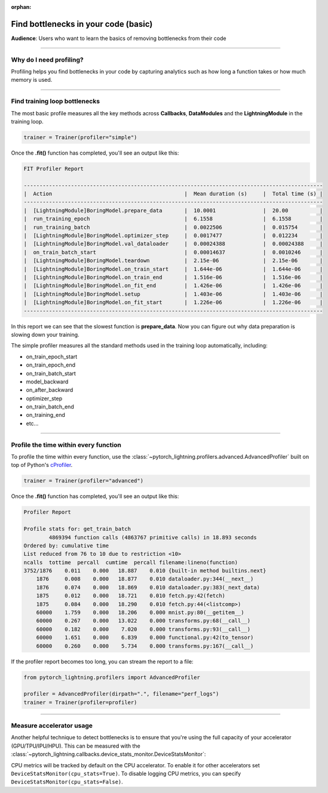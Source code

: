 :orphan:

.. _profiler_basic:

#####################################
Find bottlenecks in your code (basic)
#####################################
**Audience**: Users who want to learn the basics of removing bottlenecks from their code

----

************************
Why do I need profiling?
************************
Profiling helps you find bottlenecks in your code by capturing analytics such as how long a function takes or how much memory is used.

------------

******************************
Find training loop bottlenecks
******************************
The most basic profile measures all the key methods across **Callbacks**, **DataModules** and the **LightningModule** in the training loop.

.. code-block:: python

    trainer = Trainer(profiler="simple")

Once the **.fit()** function has completed, you'll see an output like this:

.. code-block::

    FIT Profiler Report

    -----------------------------------------------------------------------------------------------
    |  Action                                          |  Mean duration (s)	|  Total time (s) |
    -----------------------------------------------------------------------------------------------
    |  [LightningModule]BoringModel.prepare_data       |  10.0001       	|  20.00          |
    |  run_training_epoch                              |  6.1558         	|  6.1558         |
    |  run_training_batch                              |  0.0022506      	|  0.015754       |
    |  [LightningModule]BoringModel.optimizer_step     |  0.0017477      	|  0.012234       |
    |  [LightningModule]BoringModel.val_dataloader     |  0.00024388     	|  0.00024388     |
    |  on_train_batch_start                            |  0.00014637     	|  0.0010246      |
    |  [LightningModule]BoringModel.teardown           |  2.15e-06       	|  2.15e-06       |
    |  [LightningModule]BoringModel.on_train_start     |  1.644e-06      	|  1.644e-06      |
    |  [LightningModule]BoringModel.on_train_end       |  1.516e-06      	|  1.516e-06      |
    |  [LightningModule]BoringModel.on_fit_end         |  1.426e-06      	|  1.426e-06      |
    |  [LightningModule]BoringModel.setup              |  1.403e-06      	|  1.403e-06      |
    |  [LightningModule]BoringModel.on_fit_start       |  1.226e-06      	|  1.226e-06      |
    -----------------------------------------------------------------------------------------------

In this report we can see that the slowest function is **prepare_data**. Now you can figure out why data preparation is slowing down your training.

The simple profiler measures all the standard methods used in the training loop automatically, including:

- on_train_epoch_start
- on_train_epoch_end
- on_train_batch_start
- model_backward
- on_after_backward
- optimizer_step
- on_train_batch_end
- on_training_end
- etc...

----

**************************************
Profile the time within every function
**************************************
To profile the time within every function, use the :class:`~pytorch_lightning.profilers.advanced.AdvancedProfiler` built on top of Python's `cProfiler <https://docs.python.org/3/library/profile.html#module-cProfile>`_.


.. code-block:: python

    trainer = Trainer(profiler="advanced")

Once the **.fit()** function has completed, you'll see an output like this:

.. code-block::

    Profiler Report

    Profile stats for: get_train_batch
            4869394 function calls (4863767 primitive calls) in 18.893 seconds
    Ordered by: cumulative time
    List reduced from 76 to 10 due to restriction <10>
    ncalls  tottime  percall  cumtime  percall filename:lineno(function)
    3752/1876    0.011    0.000   18.887    0.010 {built-in method builtins.next}
        1876     0.008    0.000   18.877    0.010 dataloader.py:344(__next__)
        1876     0.074    0.000   18.869    0.010 dataloader.py:383(_next_data)
        1875     0.012    0.000   18.721    0.010 fetch.py:42(fetch)
        1875     0.084    0.000   18.290    0.010 fetch.py:44(<listcomp>)
        60000    1.759    0.000   18.206    0.000 mnist.py:80(__getitem__)
        60000    0.267    0.000   13.022    0.000 transforms.py:68(__call__)
        60000    0.182    0.000    7.020    0.000 transforms.py:93(__call__)
        60000    1.651    0.000    6.839    0.000 functional.py:42(to_tensor)
        60000    0.260    0.000    5.734    0.000 transforms.py:167(__call__)

If the profiler report becomes too long, you can stream the report to a file:

.. code-block:: python

    from pytorch_lightning.profilers import AdvancedProfiler

    profiler = AdvancedProfiler(dirpath=".", filename="perf_logs")
    trainer = Trainer(profiler=profiler)

----

*************************
Measure accelerator usage
*************************
Another helpful technique to detect bottlenecks is to ensure that you're using the full capacity of your accelerator (GPU/TPU/IPU/HPU).
This can be measured with the :class:`~pytorch_lightning.callbacks.device_stats_monitor.DeviceStatsMonitor`:

.. testcode::

    from pytorch_lightning.callbacks import DeviceStatsMonitor

    trainer = Trainer(callbacks=[DeviceStatsMonitor()])

CPU metrics will be tracked by default on the CPU accelerator. To enable it for other accelerators set ``DeviceStatsMonitor(cpu_stats=True)``. To disable logging
CPU metrics, you can specify ``DeviceStatsMonitor(cpu_stats=False)``.
